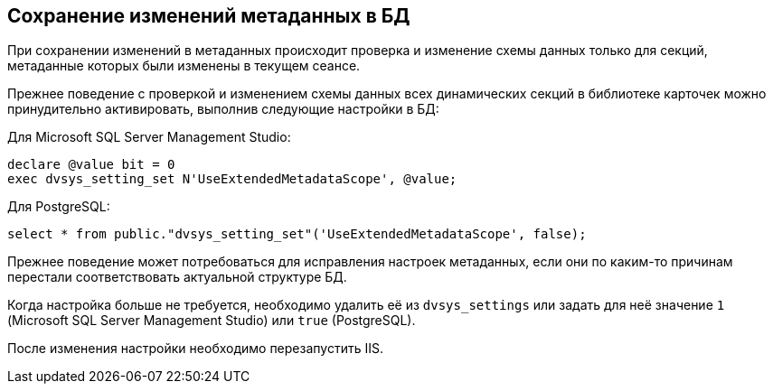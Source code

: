 :mssql: Microsoft SQL Server Management Studio
:pgsql: PostgreSQL

== Сохранение изменений метаданных в БД

При сохранении изменений в метаданных происходит проверка и изменение схемы данных только для секций, метаданные которых были изменены в текущем сеансе.

Прежнее поведение с проверкой и изменением схемы данных всех динамических секций в библиотеке карточек можно принудительно активировать, выполнив следующие настройки в БД:

.Для {mssql}:
[source,sql]
----
declare @value bit = 0
exec dvsys_setting_set N'UseExtendedMetadataScope', @value;
----

.Для {pgsql}:
[source,sql]
----
select * from public."dvsys_setting_set"('UseExtendedMetadataScope', false);
----

Прежнее поведение может потребоваться для исправления настроек метаданных, если они по каким-то причинам перестали соответствовать актуальной структуре БД.

Когда настройка больше не требуется, необходимо удалить её из `dvsys_settings` или задать для неё значение `1` ({mssql}) или `true` ({pgsql}).

После изменения настройки необходимо перезапустить IIS.